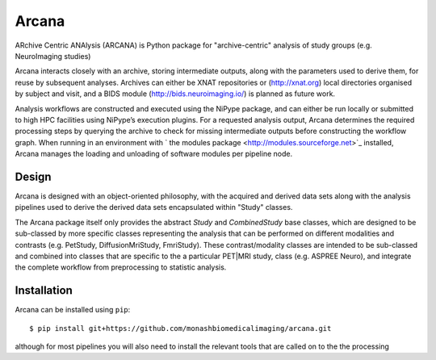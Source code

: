 Arcana
======

.. image:: https://travis-ci.org/monashbiomedicalimaging/arcana.svg?branch=master
  :target: https://travis-ci.org/monashbiomedicalimaging/arcana
.. image:: https://codecov.io/gh/monashbiomedicalimaging/arcana/branch/master/graph/badge.svg
  :target: https://codecov.io/gh/monashbiomedicalimaging/arcana


ARchive Centric ANAlysis (ARCANA) is Python package for "archive-centric" 
analysis of study groups (e.g. NeuroImaging studies)

Arcana interacts closely with an archive, storing intermediate
outputs, along with the parameters used to derive them, for reuse by
subsequent analyses. Archives can either be XNAT repositories or
(http://xnat.org) local directories organised by subject and visit,
and a BIDS module (http://bids.neuroimaging.io/) is planned as future
work. 

Analysis workflows are constructed and executed using the NiPype
package, and can either be run locally or submitted to high HPC
facilities using NiPype’s execution plugins. For a requested analysis
output, Arcana determines the required processing steps by querying
the archive to check for missing intermediate outputs before
constructing the workflow graph. When running in an environment
with ` the modules package <http://modules.sourceforge.net>`_ installed,
Arcana manages the loading and unloading of software modules per
pipeline node.

Design
------

Arcana is designed with an object-oriented philosophy, with
the acquired and derived data sets along with the analysis pipelines
used to derive the derived data sets encapsulated within "Study" classes.

The Arcana package itself only provides the abstract *Study* and
*CombinedStudy* base classes, which are designed to be sub-classed by
more specific classes representing the analysis that can be performed
on different modalities and contrasts (e.g. PetStudy, DiffusionMriStudy,
FmriStudy). These contrast/modality classes are intended to be sub-classed and
combined into classes that are specific to the a particular PET|MRI study,
class (e.g. ASPREE Neuro), and integrate the complete workflow from preprocessing
to statistic analysis.

Installation
------------

Arcana can be installed using ``pip``::

    $ pip install git+https://github.com/monashbiomedicalimaging/arcana.git

although for most pipelines you will also need to install the relevant
tools that are called on to the the processing 



